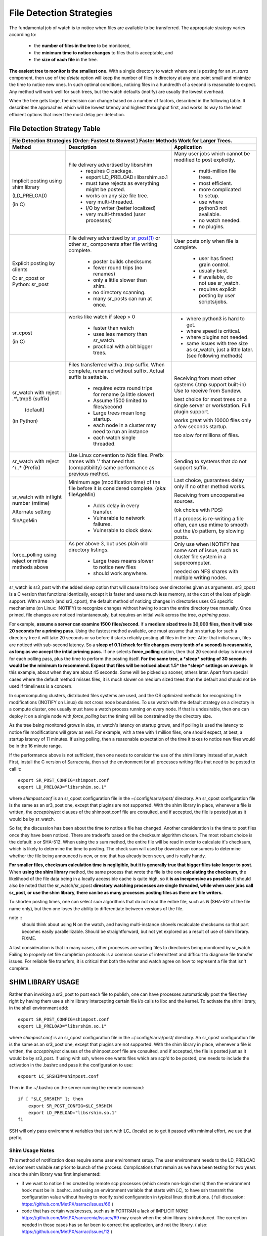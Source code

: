 
=========================
File Detection Strategies
=========================


The fundamental job of watch is to notice when files are available to be transferred.
The appropriate strategy varies according to:

 - the **number of files in the tree** to be monitored,
 - the **minimum time to notice changes** to files that is acceptable, and
 - the **size of each file** in the tree.

**The easiest tree to monitor is the smallest one.** With a single directory to
watch where one is posting for an *sr_sarra* component, then use of the
*delete* option will keep the number of files in directory at any one point
small and minimize the time to notice new ones. In such optimal conditions,
noticing files in a hundredth of a second is reasonable to expect. Any method
will work well for such trees, but the watch defaults (inotify) are usually
the lowest overhead.

When the tree gets large, the decision can change based on a number of factors,
described in the following table. It describes the approaches which will be lowest
latency and highest throughput first, and works its way to the least efficient
options that insert the most delay per detection.


File Detection Strategy Table
-----------------------------

+--------------------------------------------------------------------------------------------+
|                                                                                            |
|         File Detection Strategies (Order: Fastest to Slowest )                             |
|         Faster Methods Work for Larger Trees.                                              |
|                                                                                            |
+-------------+---------------------------------------+--------------------------------------+
| Method      | Description                           | Application                          |
+=============+=======================================+======================================+
|             |File delivery advertised by libsrshim  |Many user jobs which cannot be        |
|Implicit     | - requires C package.                 |modified to post explicitly.          |
|posting      | - export LD_PRELOAD=libsrshim.so.1    |                                      |
|using shim   | - must tune rejects as everything     | - multi-million file trees.          |
|library      |   might be posted.                    | - most efficient.                    |
|             | - works on any size file tree.        | - more complicated to setup.         |
|(LD_PRELOAD) | - very multi-threaded.                | - use where python3 not available.   |
|             | - I/O by writer (better localized)    | - no watch needed.                   |
|(in C)       | - very multi-threaded (user processes)| - no plugins.                        |
|             |                                       |                                      |
+-------------+---------------------------------------+--------------------------------------+
|             |File delivery advertised by            |User posts only when file is complete.|
|Explicit     |`sr_post(1) <sr_post.1.rst>`_          |                                      |
|posting by   |or other sr\_ components               |                                      |
|clients      |after file writing complete.           |                                      |
|             |                                       | - user has finest grain control.     |
|             | - poster builds checksums             | - usually best.                      |
|C: sr_cpost  | - fewer round trips (no renames)      | - if available, do not use sr_watch. |
|or           | - only a little slower than shim.     | - requires explicit posting by user  |
|Python:      | - no directory scanning.              |   scripts/jobs.                      |
|sr_post      | - many sr_posts can run at once.      |                                      |
+-------------+---------------------------------------+--------------------------------------+
|sr_cpost     |works like watch if sleep > 0          | - where python3 is hard to get.      |
|             |                                       | - where speed is critical.           |
|(in C)       | - faster than watch                   | - where plugins not needed.          |
|             | - uses less memory than sr_watch.     | - same issues with tree size         |
|             | - practical with a bit bigger trees.  |   as sr_watch, just a little later.  |
|             |                                       |   (see following methods)            |
+-------------+---------------------------------------+--------------------------------------+
|sr_watch with|Files transferred with a *.tmp* suffix.|Receiving from most other systems     |
|reject       |When complete, renamed without suffix. |(.tmp support built-in)               |
|: \.*\\.tmp$ |Actual suffix is settable.             |Use to receive from Sundew.           |
|(suffix)     |                                       |                                      |
|             | - requires extra round trips for      |best choice for most trees on a       |
|             |   rename (a little slower)            |single server or workstation. Full    |
|             |                                       |plugin support.                       |
|  (default)  | - Assume 1500 limited to files/second |                                      |
|             | - Large trees mean long startup.      |works great with 10000 files          |
|(in Python)  | - each node in a cluster may need     |only a few seconds startup.           |
|             |   to run an instance                  |                                      |
|             | - each watch single threaded.         |too slow for millions of files.       |
+-------------+---------------------------------------+--------------------------------------+
|sr_watch with|                                       |                                      |
|reject       |Use Linux convention to *hide* files.  |Sending to systems that               |
|^\\..*       |Prefix names with '.'                  |do not support suffix.                |
|(Prefix)     |that need that. (compatibility)        |                                      |
|             |same performance as previous method.   |                                      |
|             |                                       |                                      |
+-------------+---------------------------------------+--------------------------------------+
|sr_watch with|                                       |                                      |
|inflight     |Minimum age (modification time)        |Last choice, guarantees delay only if |
|number       |of the file before it is considered    |no other method works.                |
|(mtime)      |complete. (aka: fileAgeMin)            |                                      |
|             |                                       |Receiving from uncooperative          |
|Alternate    | - Adds delay in every transfer.       |sources.                              |
|setting      | - Vulnerable to network failures.     |                                      |
|             | - Vulnerable to clock skew.           |(ok choice with PDS)                  |
|             |                                       |                                      |
|fileAgeMin   |                                       |If a process is re-writing a file     |
|             |                                       |often, can use mtime to smooth out    |
|             |                                       |the i/o pattern, by slowing posts.    |
+-------------+---------------------------------------+--------------------------------------+
|force_polling|As per above 3, but uses plain old     |Only use when INOTIFY has some sort   |
|using reject |directory listings.                    |of issue, such as cluster file        |
|or mtime     |                                       |system in a supercomputer.            |
|methods above| - Large trees means slower to notice  |                                      |
|             |   new files                           |needed on NFS shares with multiple    |
|             | - should work anywhere.               |writing nodes.                        |
|             |                                       |                                      |
+-------------+---------------------------------------+--------------------------------------+


sr_watch is sr3_post with the added *sleep* option that will cause it to loop
over directories given as arguments.  sr3_cpost is a C version that functions
identically, except it is faster and uses much less memory, at the cost of the
loss of plugin support.  With a watch (and sr3_cpost), the default method of
noticing changes in directories uses OS specific mechanisms (on Linux: INOTIFY)
to recognize changes without having to scan the entire directory tree manually.
Once primed, file changes are noticed instantaneously, but requires an
initial walk across the tree, *a priming pass*.

For example, **assume a server can examine 1500 files/second**. If a **medium
sized tree is 30,000 files, then it will take 20 seconds for a priming pass**.
Using the fastest method available, one must assume that on startup for such a
directory tree it will take 20 seconds or so before it starts reliably posting
all files in the tree. After that initial scan, files are noticed with
sub-second latency.  So a **sleep of 0.1 (check for file changes every tenth
of a second) is reasonable, as long as we accept the intial priming pass.**
If one selects **force_polling** option, then that 20 second delay is incurred
for each polling pass, plus the time to perform the posting itself. **For the
same tree, a *sleep* setting of 30 seconds would be the minimum to recommend.
Expect that files will be noticed about 1.5* the *sleep* settings on average.**
In this example, about when they are about 45 seconds. Some will be picked up
sooner, others later. Apart from special cases where the default method misses
files, it is much slower on medium sized trees than the default and should not
be used if timeliness is a concern.

In supercomputing clusters, distributed files systems are used, and the OS
optimized methods for recognizing file modifications (INOTIFY on Linux) do not
cross node boundaries. To use watch with the default strategy on a
directory in a compute cluster, one usually must have a watch process
running on every node. If that is undesirable, then one can deploy it on a
single node with *force_polling* but the timing will be constrained by the
directory size.

As the tree being monitored grows in size, sr_watch's latency on startup grows,
and if polling is used the latency to notice file modifications will grow as
well. For example, with a tree with 1 million files, one should expect, at best,
a startup latency of 11 minutes. If using polling, then a reasonable expectation
of the time it takes to notice new files would be in the 16 minute range.

If the performance above is not sufficient, then one needs to consider the use
of the shim library instead of sr_watch. First, install the C version of
Sarracenia, then set the environment for all processes writing files that
need to be posted to call it::

  export SR_POST_CONFIG=shimpost.conf
  export LD_PRELOAD="libsrshim.so.1"

where *shimpost.conf* is an sr_cpost configuration file in
the ~/.config/sarra/post/ directory. An sr_cpost configuration file is the same
as an sr3_post one, except that plugins are not supported.  With the shim
library in place, whenever a file is written, the *accept/reject* clauses of
the shimpost.conf file are consulted, and if accepted, the file is posted just
as it would be by sr_watch.

So far, the discussion has been about the time to notice a file has changed.
Another consideration is the time to post files once they have been noticed.
There are tradeoffs based on the checksum algorithm chosen. The most robust
choice is the default: *s* or SHA-512. When using the *s* sum method, the
entire file will be read in order to calculate it's checksum, which is
likely to determine the time to posting. The check sum will used by
downstream consumers to determine whether the file being announced is new,
or one that has already been seen, and is really handy.

**For smaller files, checksum calculation time is negligible, but it is
generally true that bigger files take longer to post.** When **using the
shim library** method, the same process that wrote the file is the one
**calculating the checksum**, the likelihood of the file data being in a
locally accessible cache is quite high, so it **is as inexpensive as
possible**. It should also be noted that the sr_watch/sr_cpost **directory 
watching processes are single threaded, while when user jobs call sr_post, or
use the shim library, there can be as many processes posting files as there are
file writers.**

To shorten posting times, one can select *sum* algorithms that do not read
the entire file, such as *N* (SHA-512 of the file name only), but then one
loses the ability to differentiate between versions of the file.

note ::
  should think about using N on the watch, and having multi-instance shovels
  recalculate checksums so that part becomes easily parallellizable. Should be
  straightforward, but not yet explored as a result of use of shim library. FIXME.

A last consideration is that in many cases, other processes are writing files
to directories being monitored by sr_watch. Failing to properly set file
completion protocols is a common source of intermittent and difficult to
diagnose file transfer issues. For reliable file transfers, it is critical
that both the writer and watch agree on how to represent a file that
isn't complete.





SHIM LIBRARY USAGE
------------------

Rather than invoking a sr3_post to post each file to publish, one can have processes automatically
post the files they right by having them use a shim library intercepting certain file i/o calls to libc
and the kernel. To activate the shim library, in the shell environment add::

  export SR_POST_CONFIG=shimpost.conf
  export LD_PRELOAD="libsrshim.so.1"

where *shimpost.conf* is an sr_cpost configuration file in
the ~/.config/sarra/post/ directory. An sr_cpost configuration file is the same
as an sr3_post one, except that plugins are not supported.  With the shim
library in place, whenever a file is written, the *accept/reject* clauses of
the shimpost.conf file are consulted, and if accepted, the file is posted just
as it would be by sr3_post. If using with ssh, where one wants files which are
scp'd to be posted, one needs to include the activation in the .bashrc and pass
it the configuration to use::

  expoert LC_SRSHIM=shimpost.conf

Then in the ~/.bashrc on the server running the remote command::

  if [ "$LC_SRSHIM" ]; then
      export SR_POST_CONFIG=$LC_SRSHIM
      export LD_PRELOAD="libsrshim.so.1"
  fi
       
SSH will only pass environment variables that start with LC\_ (locale) so to get it
passed with minimal effort, we use that prefix.


Shim Usage Notes
~~~~~~~~~~~~~~~~

This method of notification does require some user environment setup.
The user environment needs to the LD_PRELOAD environment variable set
prior to launch of the process. Complications that remain as we have
been testing for two years since the shim library was first implemented:

* if we want to notice files created by remote scp processes (which create non-login shells)
  then the environment hook must be in .bashrc. and using an environment
  variable that starts with *LC_* to have ssh transmit the configuration value without
  having to modify sshd configuration in typical linux distributions.
  ( full discussion: https://github.com/MetPX/sarrac/issues/66 )

* code that has certain weaknesses, such as in FORTRAN a lack of IMPLICIT NONE
  https://github.com/MetPX/sarracenia/issues/69 may crash when the shim library
  is introduced. The correction needed in those cases has so far been to correct
  the application, and not the library.
  ( also: https://github.com/MetPX/sarrac/issues/12 )

* codes using the *exec* call ot `tcl/tk <www.tcl.tk>`_, by default considers any
  output to file descriptor 2 (standard error) as an error condition.
  these notification messages can be labelled as INFO, or WARNING priority, but it will
  cause the tcl caller to indicate a fatal error has occurred.  Adding
  *-ignorestderr*  to invocations of *exec* avoids such unwarranted aborts.

* Complex shell scripts can experience an inordinate performance impact.
  Since *high performance shell scripts* is an oxymoron, the best solution,
  performance-wise is to re-write the scripts in a more efficient scripting
  language such as python  ( https://github.com/MetPX/sarrac/issues/15 )

* Code bases that move large file hierarchies (e.g. *mv tree_with_thousands_of_files new_tree* )
  will see a much higher cost for this operation, as it is implemented as
  a renaming of each file in the tree, rather than a single operation on the root.
  This is currently considered necessary because the accept/reject pattern matching
  may result in a very different tree on the destination, rather than just the
  same tree mirrored. See below for details.

* *export SR_SHIMDEBUG=1* will get your more output than you want. use with care.


Rename Processing
~~~~~~~~~~~~~~~~~

It should be noted that file renaming is not as simple in the mirroring case as in the underlying
operating system. While the operation is a single atomic one in an operating system, when
using notifications, there are accept/reject cases that create four possible effects.

+---------------+---------------------------+
|               |    old name is:           |
+---------------+--------------+------------+
| New name is:  |  *Accepted*  | *Rejected* |
+---------------+--------------+------------+
|  *Accepted*   |   rename     |   copy     |
+---------------+--------------+------------+
|  *Rejected*   |   remove     |   nothing  |
+---------------+--------------+------------+

When a file is moved, two notifications are created:

*  One notification has the new name in the *relpath*, while containing and *oldname*
   field pointing at the old name.  This will trigger activities in the top half of
   the table, either a rename, using the oldname field, or a copy if it is not present

   at the destination.

*  A second notification with the oldname in *relpath* which will be accepted
   again, but this time it has the *newname* field, and process the remove action.

While the renaming of a directory at the root of a large tree is a cheap atomic operation
in Linux/Unix, mirroring that operation requires creating a rename posting for each file
in the tree, and thus is far more expensive.


